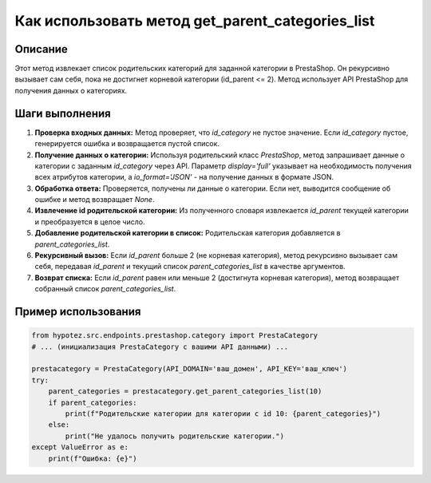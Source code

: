 Как использовать метод get_parent_categories_list
========================================================================================

Описание
-------------------------
Этот метод извлекает список родительских категорий для заданной категории в PrestaShop.  Он рекурсивно вызывает сам себя, пока не достигнет корневой категории (id_parent <= 2). Метод использует API PrestaShop для получения данных о категориях.

Шаги выполнения
-------------------------
1. **Проверка входных данных:** Метод проверяет, что `id_category` не пустое значение. Если `id_category` пустое, генерируется ошибка и возвращается пустой список.

2. **Получение данных о категории:** Используя родительский класс `PrestaShop`, метод запрашивает данные о категории с заданным `id_category` через API.  Параметр `display='full'` указывает на необходимость получения всех атрибутов категории, а `io_format='JSON'` - на получение данных в формате JSON.

3. **Обработка ответа:** Проверяется, получены ли данные о категории. Если нет, выводится сообщение об ошибке и метод возвращает `None`.

4. **Извлечение id родительской категории:** Из полученного словаря извлекается `id_parent` текущей категории и преобразуется в целое число.

5. **Добавление родительской категории в список:** Родительская категория добавляется в `parent_categories_list`.

6. **Рекурсивный вызов:** Если `id_parent` больше 2 (не корневая категория), метод рекурсивно вызывает сам себя, передавая `id_parent` и текущий список `parent_categories_list` в качестве аргументов.

7. **Возврат списка:** Если `id_parent` равен или меньше 2 (достигнута корневая категория), метод возвращает собранный список `parent_categories_list`.


Пример использования
-------------------------
.. code-block:: python

    from hypotez.src.endpoints.prestashop.category import PrestaCategory
    # ... (инициализация PrestaCategory с вашими API данными) ...

    prestacategory = PrestaCategory(API_DOMAIN='ваш_домен', API_KEY='ваш_ключ')
    try:
        parent_categories = prestacategory.get_parent_categories_list(10)
        if parent_categories:
            print(f"Родительские категории для категории с id 10: {parent_categories}")
        else:
            print("Не удалось получить родительские категории.")
    except ValueError as e:
        print(f"Ошибка: {e}")